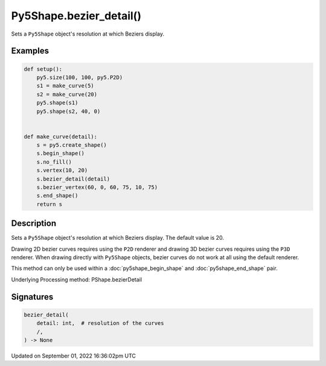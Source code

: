 Py5Shape.bezier_detail()
========================

Sets a ``Py5Shape`` object's resolution at which Beziers display.

Examples
--------

.. raw:: html

    <div class="example-table">

.. raw:: html

    <div class="example-row"><div class="example-cell-image">

.. image:: /images/reference/Py5Shape_bezier_detail_0.png
    :alt: example picture for bezier_detail()

.. raw:: html

    </div><div class="example-cell-code">

.. code:: python

    def setup():
        py5.size(100, 100, py5.P2D)
        s1 = make_curve(5)
        s2 = make_curve(20)
        py5.shape(s1)
        py5.shape(s2, 40, 0)


    def make_curve(detail):
        s = py5.create_shape()
        s.begin_shape()
        s.no_fill()
        s.vertex(10, 20)
        s.bezier_detail(detail)
        s.bezier_vertex(60, 0, 60, 75, 10, 75)
        s.end_shape()
        return s

.. raw:: html

    </div></div>

.. raw:: html

    </div>

Description
-----------

Sets a ``Py5Shape`` object's resolution at which Beziers display. The default value is 20.

Drawing 2D bezier curves requires using the ``P2D`` renderer and drawing 3D bezier curves requires using the ``P3D`` renderer. When drawing directly with ``Py5Shape`` objects, bezier curves do not work at all using the default renderer.

This method can only be used within a :doc:`py5shape_begin_shape` and :doc:`py5shape_end_shape` pair.

Underlying Processing method: PShape.bezierDetail

Signatures
----------

.. code:: python

    bezier_detail(
        detail: int,  # resolution of the curves
        /,
    ) -> None

Updated on September 01, 2022 16:36:02pm UTC

